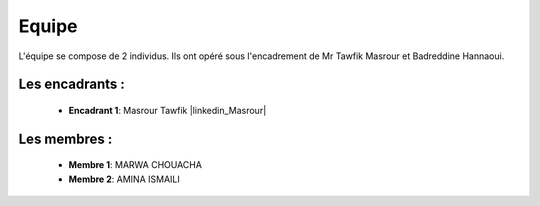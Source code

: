 Equipe
======================================

L'équipe se compose de 2 individus. Ils ont opéré sous l'encadrement de Mr Tawfik Masrour et Badreddine Hannaoui.

Les encadrants : 
----------------
    - **Encadrant 1**: Masrour Tawfik |linkedin_Masrour|
.. |linkedin_Masrour|
    :target: https://www.linkedin.com/in/tawfik-masrour-43163b85/

Les membres :
--------------

    - **Membre 1**: MARWA CHOUACHA 
    - **Membre 2**: AMINA ISMAILI 
.. |linkedin_MARWA| 
    :target: https://www.linkedin.com/in/marwa-chouacha-38989723a/

.. |linkedin_AMINA| 
    :target: https://www.linkedin.com/in/amina-ismaili-898731309/
